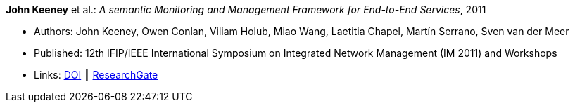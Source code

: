 *John Keeney* et al.: _A semantic Monitoring and Management Framework for End-to-End Services_, 2011

* Authors: John Keeney, Owen Conlan, Viliam Holub, Miao Wang, Laetitia Chapel, Martín Serrano, Sven van der Meer
* Published: 12th IFIP/IEEE International Symposium on Integrated Network Management (IM 2011) and Workshops
* Links:
    link:https://doi.org/10.1109/INM.2011.5990649[DOI] ┃
    link:https://www.researchgate.net/publication/221294013_A_Semantic_Monitoring_and_Management_Framework_for_End-to-end_Servicess[ResearchGate]
ifdef::local[]
* Local links:
    link:/library/inproceedings/2010/keeney-im-2011.pdf[PDF] ┃
    link:/library/inproceedings/2010/keeney-im-2011.ppt[PPT]
endif::[]


